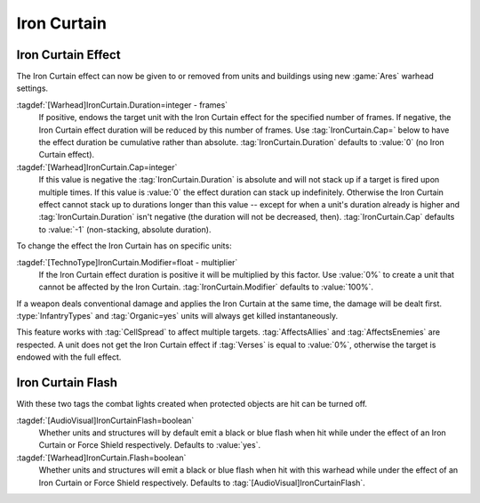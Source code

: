 Iron Curtain
````````````

.. _wh-ironcurtain:

.. index::
  Warheads; Apply or remove the Iron Curtain effect
  Iron Curtain; Apply or remove effect using a warhead

Iron Curtain Effect
-------------------

The Iron Curtain effect can now be given to or removed from units and buildings
using new :game:`Ares` warhead settings.

:tagdef:`[Warhead]IronCurtain.Duration=integer - frames`
  If positive, endows the target unit with the Iron Curtain effect for the
  specified number of frames. If negative, the Iron Curtain effect duration will
  be reduced by this number of frames. Use :tag:`IronCurtain.Cap=` below to have
  the effect duration be cumulative rather than absolute.
  :tag:`IronCurtain.Duration` defaults to :value:`0` (no Iron Curtain effect).
:tagdef:`[Warhead]IronCurtain.Cap=integer`
  If this value is negative the :tag:`IronCurtain.Duration` is absolute and will
  not stack up if a target is fired upon multiple times. If this value is
  :value:`0` the effect duration can stack up indefinitely. Otherwise the Iron
  Curtain effect cannot stack up to durations longer than this value -- except
  for when a unit's duration already is higher and :tag:`IronCurtain.Duration`
  isn't negative (the duration will not be decreased, then).
  :tag:`IronCurtain.Cap` defaults to :value:`-1` (non-stacking, absolute
  duration).


To change the effect the Iron Curtain has on specific units:

:tagdef:`[TechnoType]IronCurtain.Modifier=float - multiplier`
  If the Iron Curtain effect duration is positive it will be multiplied by this
  factor. Use :value:`0%` to create a unit that cannot be affected by the Iron
  Curtain. :tag:`IronCurtain.Modifier` defaults to :value:`100%`.

.. quickstart:: To have a unit protect a target for ten seconds, set
  \ :tag:`[Warhead]IronCurtain.Duration=150`. To allow the Iron Curtain duration
  to stack up to one minute, set :tag:`[Warhead]IronCurtain.Cap=900`. To remove
  the Iron Curtain effect altogether, set
  :tag:`[Warhead]IronCurtain.Duration=-1` and
  :tag:`[Warhead]IronCurtain.Cap=0` (remove one frame but have the resulting
  number of frames not exceed 0).

If a weapon deals conventional damage and applies the Iron Curtain at the same
time, the damage will be dealt first. :type:`InfantryTypes` and
:tag:`Organic=yes` units will always get killed instantaneously.

This feature works with :tag:`CellSpread` to affect multiple targets.
:tag:`AffectsAllies` and :tag:`AffectsEnemies` are respected. A unit does not
get the Iron Curtain effect if :tag:`Verses` is equal to :value:`0%`, otherwise
the target is endowed with the full effect.

.. versionadded:: 0.1


.. index::
  Warheads; Disable the combat light flash on Iron Curtained objects
  Iron Curtain; Disable the combat light flash

Iron Curtain Flash
------------------

With these two tags the combat lights created when protected objects are hit can
be turned off.

:tagdef:`[AudioVisual]IronCurtainFlash=boolean`
  Whether units and structures will by default emit a black or blue flash when
  hit while under the effect of an Iron Curtain or Force Shield respectively.
  Defaults to :value:`yes`.

:tagdef:`[Warhead]IronCurtain.Flash=boolean`
  Whether units and structures will emit a black or blue flash when hit with
  this warhead while under the effect of an Iron Curtain or Force Shield
  respectively. Defaults to :tag:`[AudioVisual]IronCurtainFlash`.

.. versionadded:: 0.D
